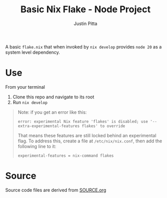 
#+TITLE: Basic Nix Flake - Node Project
#+AUTHOR: Justin Pitta
#+auto_tangle: t
#+PROPERTY: header-args:nix :mkdirp yes

A basic =flake.nix= that when invoked by ~nix develop~ provides =node 20= as a system level dependency.

* Use

From your terminal

1. Clone this repo and navigate to its root
2. Run ~nix develop~

#+begin_quote
Note: if you get an error like this:

#+begin_src shell
  error: experimental Nix feature 'flakes' is disabled; use '--extra-experimental-features flakes' to override
#+end_src

That means these features are still locked behind an experimental flag. To address this, create a file at ~/etc/nix/nix.conf~, then add the following line to it:

#+begin_src shell
  experimental-features = nix-command flakes
#+end_src
#+end_quote

* Source

Source code files are derived from [[file:SOURCE.org][SOURCE.org]]
